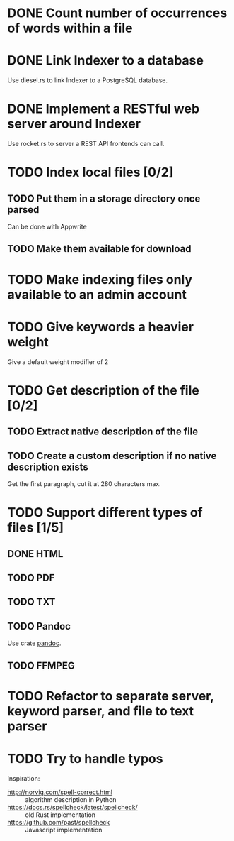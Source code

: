 #+startup: content

* DONE Count number of occurrences of words within a file
CLOSED: [2022-10-31 Mon 06:04]
* DONE Link Indexer to a database
CLOSED: [2022-10-31 Mon 06:04]
Use diesel.rs to link Indexer to a PostgreSQL database.
* DONE Implement a RESTful web server around Indexer
CLOSED: [2022-10-31 Mon 06:04]
Use rocket.rs to server a REST API frontends can call.
* TODO Index local files [0/2]
** TODO Put them in a storage directory once parsed
Can be done with Appwrite
** TODO Make them available for download
* TODO Make indexing files only available to an admin account
* TODO Give keywords a heavier weight
Give a default weight modifier of 2
* TODO Get description of the file [0/2]
** TODO Extract native description of the file
** TODO Create a custom description if no native description exists
Get the first paragraph, cut it at 280 characters max.
* TODO Support different types of files [1/5]
** DONE HTML
CLOSED: [2022-11-14 Mon 13:06]
** TODO PDF
** TODO TXT
** TODO Pandoc
Use crate [[https://crates.io/crates/pandoc][pandoc]].
** TODO FFMPEG
* TODO Refactor to separate server, keyword parser, and file to text parser
* TODO Try to handle typos
Inspiration:
- http://norvig.com/spell-correct.html :: algorithm description in Python
- https://docs.rs/spellcheck/latest/spellcheck/ :: old Rust implementation
- https://github.com/past/spellcheck :: Javascript implementation
